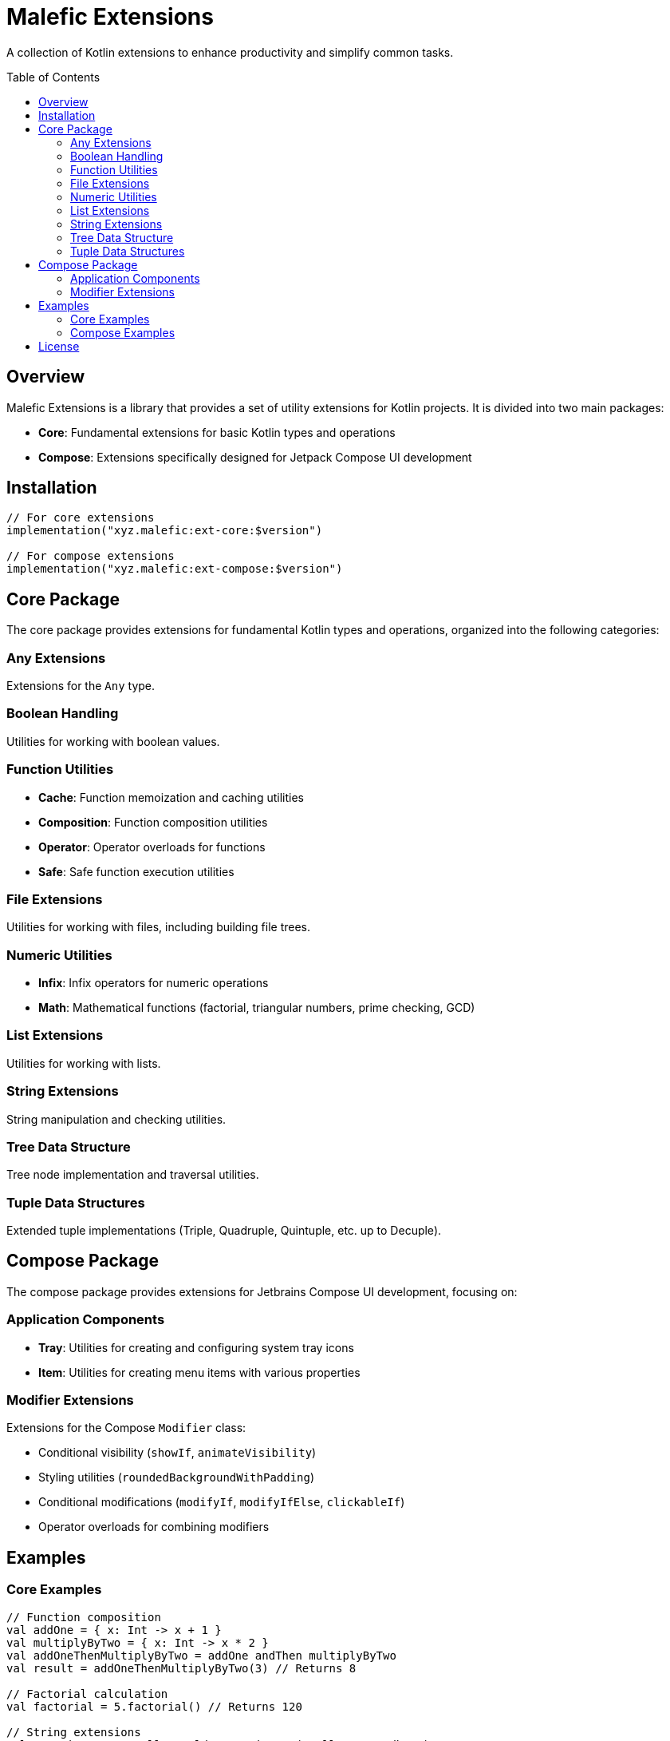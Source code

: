 = Malefic Extensions
:toc:
:toc-placement: preamble
:toclevels: 3
:source-highlighter: highlight.js

A collection of Kotlin extensions to enhance productivity and simplify common tasks.

== Overview

Malefic Extensions is a library that provides a set of utility extensions for Kotlin projects. It is divided into two main packages:

* *Core*: Fundamental extensions for basic Kotlin types and operations
* *Compose*: Extensions specifically designed for Jetpack Compose UI development

== Installation

[source,kotlin]
----
// For core extensions
implementation("xyz.malefic:ext-core:$version")

// For compose extensions
implementation("xyz.malefic:ext-compose:$version")
----

== Core Package

The core package provides extensions for fundamental Kotlin types and operations, organized into the following categories:

=== Any Extensions
Extensions for the `Any` type.

=== Boolean Handling
Utilities for working with boolean values.

=== Function Utilities
* *Cache*: Function memoization and caching utilities
* *Composition*: Function composition utilities
* *Operator*: Operator overloads for functions
* *Safe*: Safe function execution utilities

=== File Extensions
Utilities for working with files, including building file trees.

=== Numeric Utilities
* *Infix*: Infix operators for numeric operations
* *Math*: Mathematical functions (factorial, triangular numbers, prime checking, GCD)

=== List Extensions
Utilities for working with lists.

=== String Extensions
String manipulation and checking utilities.

=== Tree Data Structure
Tree node implementation and traversal utilities.

=== Tuple Data Structures
Extended tuple implementations (Triple, Quadruple, Quintuple, etc. up to Decuple).

== Compose Package

The compose package provides extensions for Jetbrains Compose UI development, focusing on:

=== Application Components
* *Tray*: Utilities for creating and configuring system tray icons
* *Item*: Utilities for creating menu items with various properties

=== Modifier Extensions
Extensions for the Compose `Modifier` class:

* Conditional visibility (`showIf`, `animateVisibility`)
* Styling utilities (`roundedBackgroundWithPadding`)
* Conditional modifications (`modifyIf`, `modifyIfElse`, `clickableIf`)
* Operator overloads for combining modifiers

== Examples

=== Core Examples

[source,kotlin]
----
// Function composition
val addOne = { x: Int -> x + 1 }
val multiplyByTwo = { x: Int -> x * 2 }
val addOneThenMultiplyByTwo = addOne andThen multiplyByTwo
val result = addOneThenMultiplyByTwo(3) // Returns 8

// Factorial calculation
val factorial = 5.factorial() // Returns 120

// String extensions
val containsAny = "Hello World".containsAny("Hello", "Goodbye") // Returns true
----

=== Compose Examples

[source,kotlin]
----
// Creating a tray icon
ApplicationScope.tray {
    icon = painterResource("icon.png")
    tooltip = "My Application"
    onAction = { println("Tray clicked") }
    menu {
        Item("Settings") { openSettings() }
        Item("Exit") { exitApplication() }
    }
}

// Using modifier extensions
Box(
    modifier = Modifier
        .showIf(isVisible)
        .roundedBackgroundWithPadding(Color.Gray, 8.dp, 16.dp)
        .clickableIf(isEnabled) { handleClick() }
)
----

== License

This project is licensed under the MIT License - see the link:LICENSE[LICENSE] file for details.